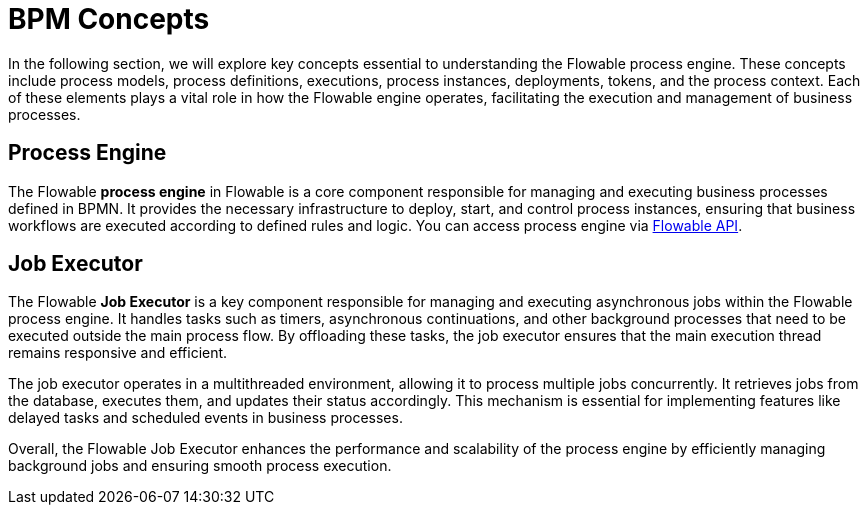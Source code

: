 = BPM Concepts

In the following section, we will explore key concepts essential to understanding the Flowable process engine.
These concepts include process models, process definitions, executions, process instances, deployments, tokens, and the process context.
Each of these elements plays a vital role in how the Flowable engine operates, facilitating the execution and management of business processes.

[[process-engine]]
== Process Engine

The Flowable *process engine* in Flowable is a core component responsible for managing and executing business processes defined in BPMN.
It provides the necessary infrastructure to deploy, start, and control process instances, ensuring that business workflows are executed according to defined rules and logic.
You can access process engine via xref:bpm:jmix-bpm-api.adoc#flowable-api[Flowable API].

[[job-executor]]
== Job Executor

The Flowable *Job Executor* is a key component responsible for managing and executing asynchronous jobs within the Flowable process engine.
It handles tasks such as timers, asynchronous continuations, and other background processes that need to be executed outside the main process flow.
By offloading these tasks, the job executor ensures that the main execution thread remains responsive and efficient.

The job executor operates in a multithreaded environment, allowing it to process multiple jobs concurrently.
It retrieves jobs from the database, executes them, and updates their status accordingly.
This mechanism is essential for implementing features like delayed tasks and scheduled events in business processes.

Overall, the Flowable Job Executor enhances the performance and scalability of the process engine by efficiently managing background jobs and ensuring smooth process execution.

